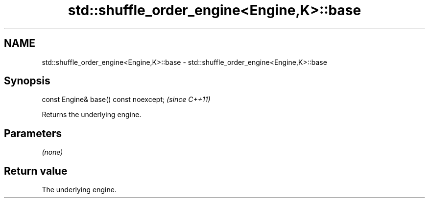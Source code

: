 .TH std::shuffle_order_engine<Engine,K>::base 3 "2019.08.27" "http://cppreference.com" "C++ Standard Libary"
.SH NAME
std::shuffle_order_engine<Engine,K>::base \- std::shuffle_order_engine<Engine,K>::base

.SH Synopsis
   const Engine& base() const noexcept;  \fI(since C++11)\fP

   Returns the underlying engine.

.SH Parameters

   \fI(none)\fP

.SH Return value

   The underlying engine.
